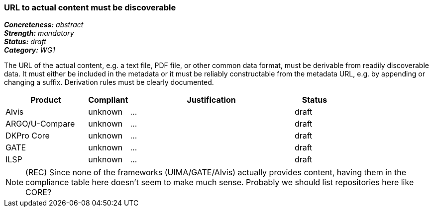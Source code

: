 === URL to actual content must be discoverable

[%hardbreaks]
[small]#*_Concreteness:_* __abstract__#
[small]#*_Strength:_* __mandatory__#
[small]#*_Status:_* __draft__#
[small]#*_Category:_* __WG1__#

The URL of the actual content, e.g. a text file, PDF file, or other common data format, must be
derivable from readily discoverable data. It must either be included in the metadata or it must
be reliably constructable from the metadata URL, e.g. by appending or changing a suffix. Derivation
rules must be clearly documented.

// Below is an example of how a compliance evaluation table could look. This is presently optional
// and may be moved to a more structured/principled format later maintained in separate files.
[cols="2,1,4,1"]
|====
|Product|Compliant|Justification|Status

| Alvis
| unknown
| ...
| draft

| ARGO/U-Compare
| unknown
| ...
| draft

| DKPro Core
| unknown
| ...
| draft

| GATE
| unknown
| ...
| draft

| ILSP
| unknown
| ...
| draft
|====

NOTE: (REC) Since none of the frameworks (UIMA/GATE/Alvis) actually provides content, having them in the compliance table here doesn't seem to make much sense. Probably we should list repositories here like CORE?

